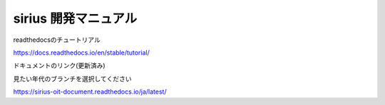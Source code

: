 sirius 開発マニュアル
=======================================

readthedocsのチュートリアル

https://docs.readthedocs.io/en/stable/tutorial/

| ドキュメントのリンク(更新済み)
見たい年代のブランチを選択してください

https://sirius-oit-document.readthedocs.io/ja/latest/
